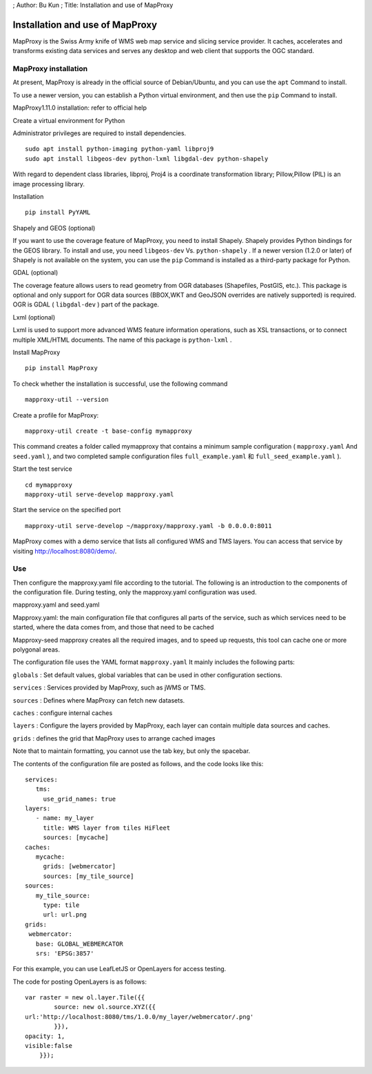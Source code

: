 ; Author: Bu Kun ; Title: Installation and use of MapProxy

Installation and use of MapProxy
================================

MapProxy is the Swiss Army knife of WMS web map service and slicing
service provider. It caches, accelerates and transforms existing data
services and serves any desktop and web client that supports the OGC
standard.

MapProxy installation
---------------------

At present, MapProxy is already in the official source of Debian/Ubuntu,
and you can use the ``apt`` Command to install.

To use a newer version, you can establish a Python virtual environment,
and then use the ``pip`` Command to install.

MapProxy1.11.0 installation: refer to official help

Create a virtual environment for Python

Administrator privileges are required to install dependencies.

::

   sudo apt install python-imaging python-yaml libproj9
   sudo apt install libgeos-dev python-lxml libgdal-dev python-shapely

With regard to dependent class libraries, libproj, Proj4 is a coordinate
transformation library; Pillow,Pillow (PIL) is an image processing
library.

Installation

::

   pip install PyYAML

Shapely and GEOS (optional)

If you want to use the coverage feature of MapProxy, you need to install
Shapely. Shapely provides Python bindings for the GEOS library. To
install and use, you need ``libgeos-dev`` Vs. ``python-shapely`` . If a
newer version (1.2.0 or later) of Shapely is not available on the
system, you can use the ``pip`` Command is installed as a third-party
package for Python.

GDAL (optional)

The coverage feature allows users to read geometry from OGR databases
(Shapefiles, PostGIS, etc.). This package is optional and only support
for OGR data sources (BBOX,WKT and GeoJSON overrides are natively
supported) is required. OGR is GDAL ( ``libgdal-dev`` ) part of the
package.

Lxml (optional)

Lxml is used to support more advanced WMS feature information
operations, such as XSL transactions, or to connect multiple XML/HTML
documents. The name of this package is ``python-lxml`` .

Install MapProxy

::

   pip install MapProxy

To check whether the installation is successful, use the following
command

::

   mapproxy-util --version

Create a profile for MapProxy:

::

   mapproxy-util create -t base-config mymapproxy

This command creates a folder called mymapproxy that contains a minimum
sample configuration ( ``mapproxy.yaml`` And ``seed.yaml`` ), and two
completed sample configuration files ``full_example.yaml`` 和
``full_seed_example.yaml`` ).

Start the test service

::

   cd mymapproxy
   mapproxy-util serve-develop mapproxy.yaml

Start the service on the specified port

::

   mapproxy-util serve-develop ~/mapproxy/mapproxy.yaml -b 0.0.0.0:8011

MapProxy comes with a demo service that lists all configured WMS and TMS
layers. You can access that service by visiting
http://localhost:8080/demo/.

Use
---

Then configure the mapproxy.yaml file according to the tutorial. The
following is an introduction to the components of the configuration
file. During testing, only the mapproxy.yaml configuration was used.

mapproxy.yaml and seed.yaml

Mapproxy.yaml: the main configuration file that configures all parts of
the service, such as which services need to be started, where the data
comes from, and those that need to be cached

Mapproxy-seed mapproxy creates all the required images, and to speed up
requests, this tool can cache one or more polygonal areas.

The configuration file uses the YAML format ``mapproxy.yaml`` It mainly
includes the following parts:

``globals`` : Set default values, global variables that can be used in
other configuration sections.

``services`` : Services provided by MapProxy, such as jWMS or TMS.

``sources`` : Defines where MapProxy can fetch new datasets.

``caches`` : configure internal caches

``layers`` : Configure the layers provided by MapProxy, each layer can
contain multiple data sources and caches.

``grids`` : defines the grid that MapProxy uses to arrange cached images

Note that to maintain formatting, you cannot use the tab key, but only
the spacebar.

The contents of the configuration file are posted as follows, and the
code looks like this:

::

   services:
      tms:
        use_grid_names: true
   layers:
      - name: my_layer
        title: WMS layer from tiles HiFleet
        sources: [mycache]
   caches:
      mycache:
        grids: [webmercator]
        sources: [my_tile_source]
   sources:
      my_tile_source:
        type: tile
        url: url.png
   grids:
    webmercator:
      base: GLOBAL_WEBMERCATOR
      srs: 'EPSG:3857'

For this example, you can use LeafLetJS or OpenLayers for access
testing.

The code for posting OpenLayers is as follows:

::

   var raster = new ol.layer.Tile({{
           source: new ol.source.XYZ({{
   url:'http://localhost:8080/tms/1.0.0/my_layer/webmercator/.png'
           }}),
   opacity: 1,
   visible:false
       }});
